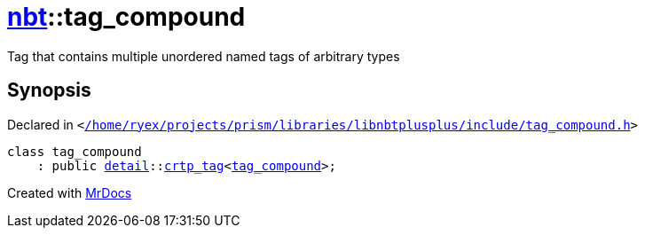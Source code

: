 [#nbt-tag_compound]
= xref:nbt.adoc[nbt]::tag&lowbar;compound
:relfileprefix: ../
:mrdocs:


Tag that contains multiple unordered named tags of arbitrary types



== Synopsis

Declared in `&lt;https://github.com/PrismLauncher/PrismLauncher/blob/develop/launcher//home/ryex/projects/prism/libraries/libnbtplusplus/include/tag_compound.h#L32[&sol;home&sol;ryex&sol;projects&sol;prism&sol;libraries&sol;libnbtplusplus&sol;include&sol;tag&lowbar;compound&period;h]&gt;`

[source,cpp,subs="verbatim,replacements,macros,-callouts"]
----
class tag&lowbar;compound
    : public xref:nbt/detail.adoc[detail]::xref:nbt/detail/crtp_tag.adoc[crtp&lowbar;tag]&lt;xref:nbt/tag_compound.adoc[tag&lowbar;compound]&gt;;
----






[.small]#Created with https://www.mrdocs.com[MrDocs]#
